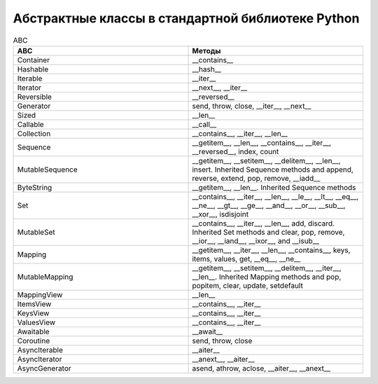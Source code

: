 Абстрактные классы в стандартной библиотеке Python
--------------------------------------------------

.. tabularcolumns:: |l|L|L|L|

.. list-table:: ABC
   :widths: 5, 5
   :header-rows: 1
   :class: longtable

   * - ABC
     - Методы
   * - Container
     -  __contains__
   * - Hashable
     - __hash__
   * - Iterable
     - __iter__
   * - Iterator    
     - __next__, __iter__
   * - Reversible  
     - __reversed__
   * - Generator   
     - send, throw, close, __iter__, __next__
   * - Sized       
     - __len__
   * - Callable    
     - __call__
   * - Collection  
     - __contains__, __iter__, __len__
   * - Sequence    
     - __getitem__, __len__, __contains__, __iter__, __reversed__, index, count
   * - MutableSequence
     - __getitem__, __setitem__, __delitem__, __len__, insert. Inherited Sequence methods and append, reverse, extend, pop, remove, __iadd__
   * - ByteString  
     - __getitem__, __len__. Inherited Sequence methods
   * - Set         
     - __contains__, __iter__, __len__, __le__, __lt__, __eq__, __ne__, __gt__, __ge__, __and__, __or__, __sub__, __xor__, isdisjoint
   * - MutableSet  
     - __contains__, __iter__, __len__, add, discard. Inherited Set methods and clear, pop, remove, __ior__, __iand__, __ixor__, and __isub__
   * - Mapping     
     - __getitem__, __iter__, __len__, __contains__, keys, items, values, get, __eq__, __ne__
   * - MutableMapping
     - __getitem__, __setitem__, __delitem__, __iter__, __len__. Inherited Mapping methods and pop, popitem, clear, update, setdefault
   * - MappingView
     - __len__
   * - ItemsView                           
     - __contains__,  __iter__
   * - KeysView                            
     - __contains__,  __iter__
   * - ValuesView                          
     - __contains__,  __iter__
   * - Awaitable   
     - __await__
   * - Coroutine   
     - send, throw, close
   * - AsyncIterable
     - __aiter__
   * - AsyncIterator
     - __anext__,  __aiter__
   * - AsyncGenerator
     - asend, athrow, aclose, __aiter__, __anext__

